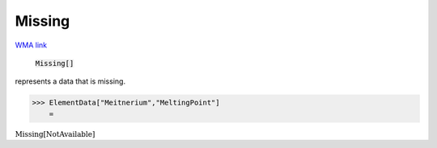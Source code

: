 Missing
=======

`WMA link <https://reference.wolfram.com/language/ref/Missing.html>`_


    :code:`Missing[]`

represents a data that is missing.




>>> ElementData["Meitnerium","MeltingPoint"]
    =

:math:`\text{Missing}\left[\text{NotAvailable}\right]`


